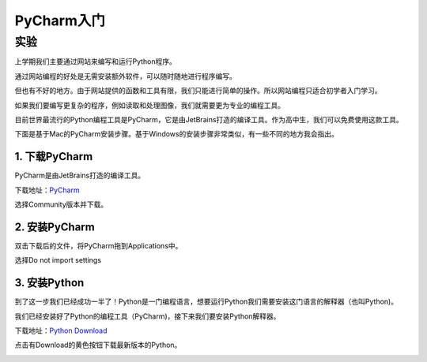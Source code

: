 PyCharm入门
******

实验
=======

上学期我们主要通过网站来编写和运行Python程序。

通过网站编程的好处是无需安装额外软件，可以随时随地进行程序编写。

但也有不好的地方。由于网站提供的函数和工具有限，我们只能进行简单的操作。所以网站编程只适合初学者入门学习。

如果我们要编写更复杂的程序，例如读取和处理图像，我们就需要更为专业的编程工具。

目前世界最流行的Python编程工具是PyCharm，它是由JetBrains打造的编译工具。作为高中生，我们可以免费使用这款工具。

下面是基于Mac的PyCharm安装步骤。基于Windows的安装步骤非常类似，有一些不同的地方我会指出。

1. 下载PyCharm
----
PyCharm是由JetBrains打造的编译工具。

下载地址：`PyCharm <https://www.jetbrains.com/pycharm/download>`_

选择Community版本并下载。


2. 安装PyCharm
-------------
双击下载后的文件，将PyCharm拖到Applications中。


.. image:: drag.png
   :scale: 50%

选择Do not import settings

.. image:: import.png
   :scale: 50%

3. 安装Python
------------
到了这一步我们已经成功一半了！Python是一门编程语言，想要运行Python我们需要安装这门语言的解释器（也叫Python)。

我们已经安装好了Python的编程工具（PyCharm)，接下来我们要安装Python解释器。

下载地址：`Python Download <https://www.python.org/downloads/>`_

点击有Download的黄色按钮下载最新版本的Python。

.. image:: python.png
  :scale: 50%





